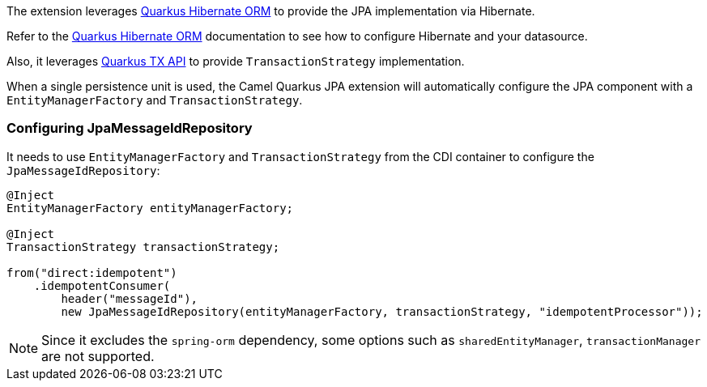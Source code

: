 The extension leverages https://quarkus.io/guides/hibernate-orm[Quarkus Hibernate ORM] to provide the JPA implementation via Hibernate.

Refer to the https://quarkus.io/guides/hibernate-orm[Quarkus Hibernate ORM] documentation to see how to configure Hibernate and your datasource.

Also, it leverages https://quarkus.io/guides/transaction#programmatic-approach[Quarkus TX API] to provide `TransactionStrategy` implementation.

When a single persistence unit is used, the Camel Quarkus JPA extension will automatically configure the JPA component with a
`EntityManagerFactory` and `TransactionStrategy`.

=== Configuring JpaMessageIdRepository
It needs to use `EntityManagerFactory` and `TransactionStrategy` from the CDI container to configure the `JpaMessageIdRepository`:
[source, java]
----
@Inject
EntityManagerFactory entityManagerFactory;

@Inject
TransactionStrategy transactionStrategy;

from("direct:idempotent")
    .idempotentConsumer(
        header("messageId"),
        new JpaMessageIdRepository(entityManagerFactory, transactionStrategy, "idempotentProcessor"));
----

[NOTE]
====
Since it excludes the `spring-orm` dependency, some options such as `sharedEntityManager`, `transactionManager`  are not supported.
====
